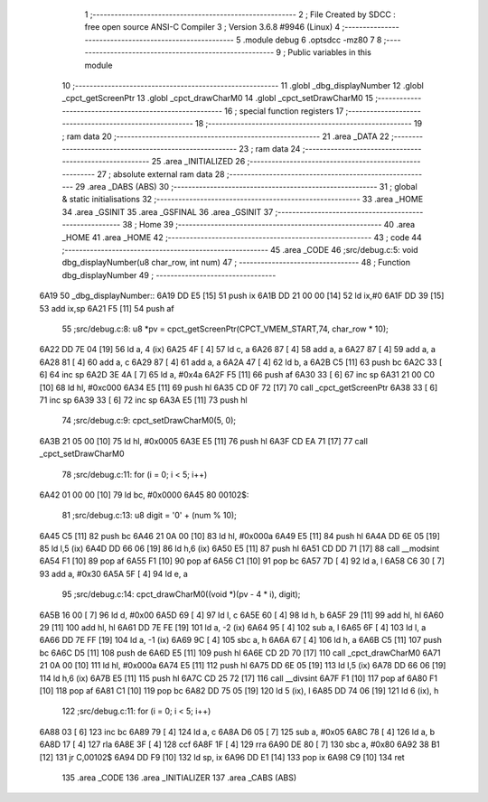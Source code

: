                              1 ;--------------------------------------------------------
                              2 ; File Created by SDCC : free open source ANSI-C Compiler
                              3 ; Version 3.6.8 #9946 (Linux)
                              4 ;--------------------------------------------------------
                              5 	.module debug
                              6 	.optsdcc -mz80
                              7 	
                              8 ;--------------------------------------------------------
                              9 ; Public variables in this module
                             10 ;--------------------------------------------------------
                             11 	.globl _dbg_displayNumber
                             12 	.globl _cpct_getScreenPtr
                             13 	.globl _cpct_drawCharM0
                             14 	.globl _cpct_setDrawCharM0
                             15 ;--------------------------------------------------------
                             16 ; special function registers
                             17 ;--------------------------------------------------------
                             18 ;--------------------------------------------------------
                             19 ; ram data
                             20 ;--------------------------------------------------------
                             21 	.area _DATA
                             22 ;--------------------------------------------------------
                             23 ; ram data
                             24 ;--------------------------------------------------------
                             25 	.area _INITIALIZED
                             26 ;--------------------------------------------------------
                             27 ; absolute external ram data
                             28 ;--------------------------------------------------------
                             29 	.area _DABS (ABS)
                             30 ;--------------------------------------------------------
                             31 ; global & static initialisations
                             32 ;--------------------------------------------------------
                             33 	.area _HOME
                             34 	.area _GSINIT
                             35 	.area _GSFINAL
                             36 	.area _GSINIT
                             37 ;--------------------------------------------------------
                             38 ; Home
                             39 ;--------------------------------------------------------
                             40 	.area _HOME
                             41 	.area _HOME
                             42 ;--------------------------------------------------------
                             43 ; code
                             44 ;--------------------------------------------------------
                             45 	.area _CODE
                             46 ;src/debug.c:5: void dbg_displayNumber(u8 char_row, int num)
                             47 ;	---------------------------------
                             48 ; Function dbg_displayNumber
                             49 ; ---------------------------------
   6A19                      50 _dbg_displayNumber::
   6A19 DD E5         [15]   51 	push	ix
   6A1B DD 21 00 00   [14]   52 	ld	ix,#0
   6A1F DD 39         [15]   53 	add	ix,sp
   6A21 F5            [11]   54 	push	af
                             55 ;src/debug.c:8: u8 *pv = cpct_getScreenPtr(CPCT_VMEM_START,74, char_row * 10);
   6A22 DD 7E 04      [19]   56 	ld	a, 4 (ix)
   6A25 4F            [ 4]   57 	ld	c, a
   6A26 87            [ 4]   58 	add	a, a
   6A27 87            [ 4]   59 	add	a, a
   6A28 81            [ 4]   60 	add	a, c
   6A29 87            [ 4]   61 	add	a, a
   6A2A 47            [ 4]   62 	ld	b, a
   6A2B C5            [11]   63 	push	bc
   6A2C 33            [ 6]   64 	inc	sp
   6A2D 3E 4A         [ 7]   65 	ld	a, #0x4a
   6A2F F5            [11]   66 	push	af
   6A30 33            [ 6]   67 	inc	sp
   6A31 21 00 C0      [10]   68 	ld	hl, #0xc000
   6A34 E5            [11]   69 	push	hl
   6A35 CD 0F 72      [17]   70 	call	_cpct_getScreenPtr
   6A38 33            [ 6]   71 	inc	sp
   6A39 33            [ 6]   72 	inc	sp
   6A3A E5            [11]   73 	push	hl
                             74 ;src/debug.c:9: cpct_setDrawCharM0(5, 0);
   6A3B 21 05 00      [10]   75 	ld	hl, #0x0005
   6A3E E5            [11]   76 	push	hl
   6A3F CD EA 71      [17]   77 	call	_cpct_setDrawCharM0
                             78 ;src/debug.c:11: for (i = 0; i < 5; i++)
   6A42 01 00 00      [10]   79 	ld	bc, #0x0000
   6A45                      80 00102$:
                             81 ;src/debug.c:13: u8 digit = '0' + (num % 10);
   6A45 C5            [11]   82 	push	bc
   6A46 21 0A 00      [10]   83 	ld	hl, #0x000a
   6A49 E5            [11]   84 	push	hl
   6A4A DD 6E 05      [19]   85 	ld	l,5 (ix)
   6A4D DD 66 06      [19]   86 	ld	h,6 (ix)
   6A50 E5            [11]   87 	push	hl
   6A51 CD DD 71      [17]   88 	call	__modsint
   6A54 F1            [10]   89 	pop	af
   6A55 F1            [10]   90 	pop	af
   6A56 C1            [10]   91 	pop	bc
   6A57 7D            [ 4]   92 	ld	a, l
   6A58 C6 30         [ 7]   93 	add	a, #0x30
   6A5A 5F            [ 4]   94 	ld	e, a
                             95 ;src/debug.c:14: cpct_drawCharM0((void *)(pv - 4 * i), digit);
   6A5B 16 00         [ 7]   96 	ld	d, #0x00
   6A5D 69            [ 4]   97 	ld	l, c
   6A5E 60            [ 4]   98 	ld	h, b
   6A5F 29            [11]   99 	add	hl, hl
   6A60 29            [11]  100 	add	hl, hl
   6A61 DD 7E FE      [19]  101 	ld	a, -2 (ix)
   6A64 95            [ 4]  102 	sub	a, l
   6A65 6F            [ 4]  103 	ld	l, a
   6A66 DD 7E FF      [19]  104 	ld	a, -1 (ix)
   6A69 9C            [ 4]  105 	sbc	a, h
   6A6A 67            [ 4]  106 	ld	h, a
   6A6B C5            [11]  107 	push	bc
   6A6C D5            [11]  108 	push	de
   6A6D E5            [11]  109 	push	hl
   6A6E CD 2D 70      [17]  110 	call	_cpct_drawCharM0
   6A71 21 0A 00      [10]  111 	ld	hl, #0x000a
   6A74 E5            [11]  112 	push	hl
   6A75 DD 6E 05      [19]  113 	ld	l,5 (ix)
   6A78 DD 66 06      [19]  114 	ld	h,6 (ix)
   6A7B E5            [11]  115 	push	hl
   6A7C CD 25 72      [17]  116 	call	__divsint
   6A7F F1            [10]  117 	pop	af
   6A80 F1            [10]  118 	pop	af
   6A81 C1            [10]  119 	pop	bc
   6A82 DD 75 05      [19]  120 	ld	5 (ix), l
   6A85 DD 74 06      [19]  121 	ld	6 (ix), h
                            122 ;src/debug.c:11: for (i = 0; i < 5; i++)
   6A88 03            [ 6]  123 	inc	bc
   6A89 79            [ 4]  124 	ld	a, c
   6A8A D6 05         [ 7]  125 	sub	a, #0x05
   6A8C 78            [ 4]  126 	ld	a, b
   6A8D 17            [ 4]  127 	rla
   6A8E 3F            [ 4]  128 	ccf
   6A8F 1F            [ 4]  129 	rra
   6A90 DE 80         [ 7]  130 	sbc	a, #0x80
   6A92 38 B1         [12]  131 	jr	C,00102$
   6A94 DD F9         [10]  132 	ld	sp, ix
   6A96 DD E1         [14]  133 	pop	ix
   6A98 C9            [10]  134 	ret
                            135 	.area _CODE
                            136 	.area _INITIALIZER
                            137 	.area _CABS (ABS)
